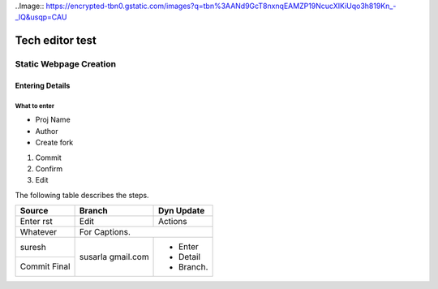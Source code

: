 ..Image:: https://encrypted-tbn0.gstatic.com/images?q=tbn%3AANd9GcT8nxnqEAMZP19NcucXIKiUqo3h819Kn_-_lQ&usqp=CAU

=======================
Tech editor test
=======================
Static Webpage Creation
=======================
Entering Details
*****************
What to enter
------------------
- Proj Name
- Author
- Create fork

1. Commit
2. Confirm
3. Edit

The following table describes the steps.

+------------+------------+-----------+
| Source     |  Branch    |Dyn Update |
+============+============+===========+
| Enter rst  | Edit       | Actions   |
+------------+------------+-----------+
| Whatever   | For Captions.          |
+------------+------------+-----------+
| suresh     | susarla    | - Enter   |
+------------+ gmail.com  | - Detail  |
|Commit Final|            | - Branch. |
+------------+------------+-----------+

